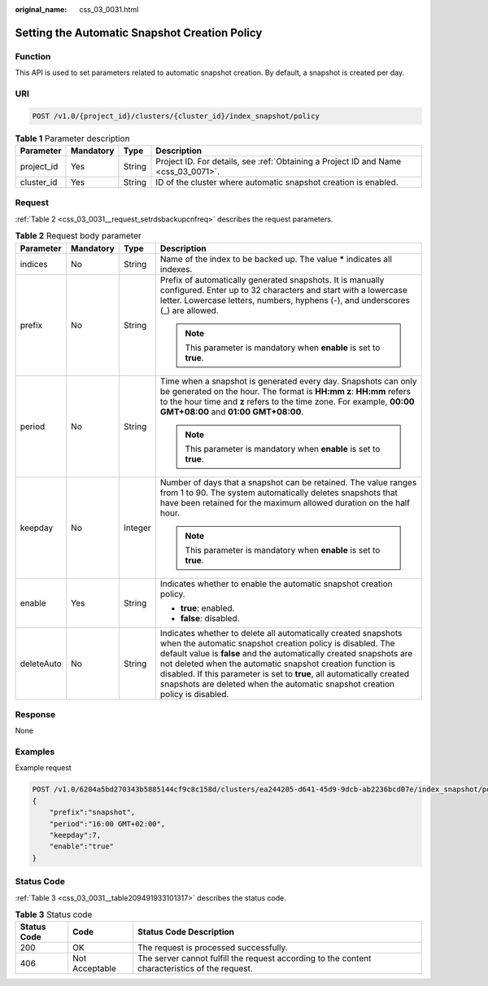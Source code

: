 :original_name: css_03_0031.html

.. _css_03_0031:

Setting the Automatic Snapshot Creation Policy
==============================================

Function
--------

This API is used to set parameters related to automatic snapshot creation. By default, a snapshot is created per day.

URI
---

.. code-block:: text

   POST /v1.0/{project_id}/clusters/{cluster_id}/index_snapshot/policy

.. table:: **Table 1** Parameter description

   +------------+-----------+--------+------------------------------------------------------------------------------------+
   | Parameter  | Mandatory | Type   | Description                                                                        |
   +============+===========+========+====================================================================================+
   | project_id | Yes       | String | Project ID. For details, see :ref:`Obtaining a Project ID and Name <css_03_0071>`. |
   +------------+-----------+--------+------------------------------------------------------------------------------------+
   | cluster_id | Yes       | String | ID of the cluster where automatic snapshot creation is enabled.                    |
   +------------+-----------+--------+------------------------------------------------------------------------------------+

Request
-------

:ref:`Table 2 <css_03_0031__request_setrdsbackupcnfreq>` describes the request parameters.

.. _css_03_0031__request_setrdsbackupcnfreq:

.. table:: **Table 2** Request body parameter

   +-----------------+-----------------+-----------------+---------------------------------------------------------------------------------------------------------------------------------------------------------------------------------------------------------------------------------------------------------------------------------------------------------------------------------------------------------------------------------------------------------------------------+
   | Parameter       | Mandatory       | Type            | Description                                                                                                                                                                                                                                                                                                                                                                                                               |
   +=================+=================+=================+===========================================================================================================================================================================================================================================================================================================================================================================================================================+
   | indices         | No              | String          | Name of the index to be backed up. The value **\*** indicates all indexes.                                                                                                                                                                                                                                                                                                                                                |
   +-----------------+-----------------+-----------------+---------------------------------------------------------------------------------------------------------------------------------------------------------------------------------------------------------------------------------------------------------------------------------------------------------------------------------------------------------------------------------------------------------------------------+
   | prefix          | No              | String          | Prefix of automatically generated snapshots. It is manually configured. Enter up to 32 characters and start with a lowercase letter. Lowercase letters, numbers, hyphens (-), and underscores (_) are allowed.                                                                                                                                                                                                            |
   |                 |                 |                 |                                                                                                                                                                                                                                                                                                                                                                                                                           |
   |                 |                 |                 | .. note::                                                                                                                                                                                                                                                                                                                                                                                                                 |
   |                 |                 |                 |                                                                                                                                                                                                                                                                                                                                                                                                                           |
   |                 |                 |                 |    This parameter is mandatory when **enable** is set to **true**.                                                                                                                                                                                                                                                                                                                                                        |
   +-----------------+-----------------+-----------------+---------------------------------------------------------------------------------------------------------------------------------------------------------------------------------------------------------------------------------------------------------------------------------------------------------------------------------------------------------------------------------------------------------------------------+
   | period          | No              | String          | Time when a snapshot is generated every day. Snapshots can only be generated on the hour. The format is **HH:mm z**: **HH:mm** refers to the hour time and **z** refers to the time zone. For example, **00:00 GMT+08:00** and **01:00 GMT+08:00**.                                                                                                                                                                       |
   |                 |                 |                 |                                                                                                                                                                                                                                                                                                                                                                                                                           |
   |                 |                 |                 | .. note::                                                                                                                                                                                                                                                                                                                                                                                                                 |
   |                 |                 |                 |                                                                                                                                                                                                                                                                                                                                                                                                                           |
   |                 |                 |                 |    This parameter is mandatory when **enable** is set to **true**.                                                                                                                                                                                                                                                                                                                                                        |
   +-----------------+-----------------+-----------------+---------------------------------------------------------------------------------------------------------------------------------------------------------------------------------------------------------------------------------------------------------------------------------------------------------------------------------------------------------------------------------------------------------------------------+
   | keepday         | No              | Integer         | Number of days that a snapshot can be retained. The value ranges from 1 to 90. The system automatically deletes snapshots that have been retained for the maximum allowed duration on the half hour.                                                                                                                                                                                                                      |
   |                 |                 |                 |                                                                                                                                                                                                                                                                                                                                                                                                                           |
   |                 |                 |                 | .. note::                                                                                                                                                                                                                                                                                                                                                                                                                 |
   |                 |                 |                 |                                                                                                                                                                                                                                                                                                                                                                                                                           |
   |                 |                 |                 |    This parameter is mandatory when **enable** is set to **true**.                                                                                                                                                                                                                                                                                                                                                        |
   +-----------------+-----------------+-----------------+---------------------------------------------------------------------------------------------------------------------------------------------------------------------------------------------------------------------------------------------------------------------------------------------------------------------------------------------------------------------------------------------------------------------------+
   | enable          | Yes             | String          | Indicates whether to enable the automatic snapshot creation policy.                                                                                                                                                                                                                                                                                                                                                       |
   |                 |                 |                 |                                                                                                                                                                                                                                                                                                                                                                                                                           |
   |                 |                 |                 | -  **true**: enabled.                                                                                                                                                                                                                                                                                                                                                                                                     |
   |                 |                 |                 | -  **false**: disabled.                                                                                                                                                                                                                                                                                                                                                                                                   |
   +-----------------+-----------------+-----------------+---------------------------------------------------------------------------------------------------------------------------------------------------------------------------------------------------------------------------------------------------------------------------------------------------------------------------------------------------------------------------------------------------------------------------+
   | deleteAuto      | No              | String          | Indicates whether to delete all automatically created snapshots when the automatic snapshot creation policy is disabled. The default value is **false** and the automatically created snapshots are not deleted when the automatic snapshot creation function is disabled. If this parameter is set to **true**, all automatically created snapshots are deleted when the automatic snapshot creation policy is disabled. |
   +-----------------+-----------------+-----------------+---------------------------------------------------------------------------------------------------------------------------------------------------------------------------------------------------------------------------------------------------------------------------------------------------------------------------------------------------------------------------------------------------------------------------+

Response
--------

None

Examples
--------

Example request

.. code-block:: text

   POST /v1.0/6204a5bd270343b5885144cf9c8c158d/clusters/ea244205-d641-45d9-9dcb-ab2236bcd07e/index_snapshot/policy
   {
       "prefix":"snapshot",
       "period":"16:00 GMT+02:00",
       "keepday":7,
       "enable":"true"
   }

Status Code
-----------

:ref:`Table 3 <css_03_0031__table209491933101317>` describes the status code.

.. _css_03_0031__table209491933101317:

.. table:: **Table 3** Status code

   +-------------+----------------+------------------------------------------------------------------------------------------------+
   | Status Code | Code           | Status Code Description                                                                        |
   +=============+================+================================================================================================+
   | 200         | OK             | The request is processed successfully.                                                         |
   +-------------+----------------+------------------------------------------------------------------------------------------------+
   | 406         | Not Acceptable | The server cannot fulfill the request according to the content characteristics of the request. |
   +-------------+----------------+------------------------------------------------------------------------------------------------+

